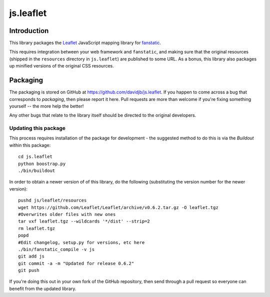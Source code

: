 js.leaflet
***********

Introduction
============

This library packages the `Leaflet`_ JavaScript mapping library for
`fanstatic`_.

.. _`fanstatic`: http://fanstatic.org
.. _`Leaflet`: http://leafletjs.com/

This requires integration between your web framework and ``fanstatic``,
and making sure that the original resources (shipped in the ``resources``
directory in ``js.leaflet``) are published to some URL.  As a bonus, this
library also packages up minified versions of the original CSS resources.

Packaging
=========

The packaging is stored on GitHub at
https://github.com/davidjb/js.leaflet. If you happen to come across a bug
that corresponds to *packaging*, then please report it here. Pull requests are
more than welcome if you're fixing something yourself -- the more help the
better!

Any other bugs that relate to the library itself should be directed to the
original developers.

Updating this package
---------------------

This process requires installation of the package for development - the
suggested method to do this is via the `Buildout` within this package::

    cd js.leaflet
    python boostrap.py
    ./bin/buildout

In order to obtain a newer version of of this library, do the following 
(substituting the version number for the newer version)::

    pushd js/leaflet/resources
    wget https://github.com/Leaflet/Leaflet/archive/v0.6.2.tar.gz -O leaflet.tgz
    #Overwrites older files with new ones
    tar vxf leaflet.tgz --wildcards '*/dist' --strip=2
    rm leaflet.tgz
    popd
    #Edit changelog, setup.py for versions, etc here
    ./bin/fanstatic_compile -v js
    git add js
    git commit -a -m "Updated for release 0.6.2"
    git push

If you're doing this out in your own fork of the GitHub repository, then
send through a pull request so everyone can benefit from the updated 
library.
